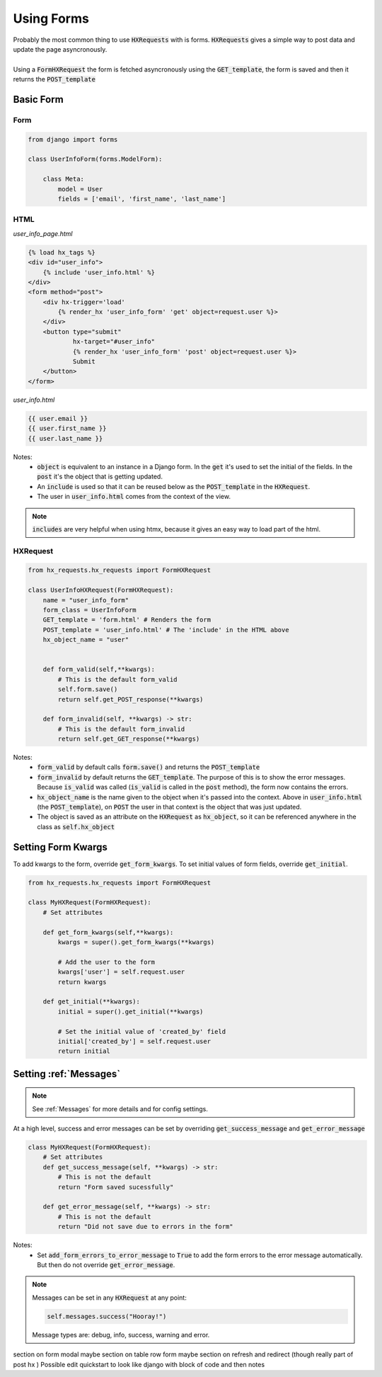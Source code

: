 Using Forms
===========

| Probably the most common thing to use :code:`HXRequests` with is forms. :code:`HXRequests` gives a simple way to post data and update the page asyncronously.
|
| Using a :code:`FormHXRequest` the form is fetched asyncronously using the :code:`GET_template`, the form is saved and then it returns the :code:`POST_template`


Basic Form
----------

Form
~~~~

.. code-block:: python

    from django import forms

    class UserInfoForm(forms.ModelForm):

        class Meta:
            model = User
            fields = ['email', 'first_name', 'last_name']

HTML
~~~~
*user_info_page.html*

.. code-block:: html

    {% load hx_tags %}
    <div id="user_info">
        {% include 'user_info.html' %}
    </div>
    <form method="post">
        <div hx-trigger='load'
            {% render_hx 'user_info_form' 'get' object=request.user %}>
        </div>
        <button type="submit"
                hx-target="#user_info"
                {% render_hx 'user_info_form' 'post' object=request.user %}>
                Submit
        </button>
    </form>

*user_info.html*

.. code-block:: html

    {{ user.email }}
    {{ user.first_name }}
    {{ user.last_name }}

Notes:
    - :code:`object` is equivalent to an instance in a Django form. In the :code:`get` it's used to set the initial of the fields. In the :code:`post` it's the object that is getting updated.
    - An :code:`include` is used so that it can be reused below as the :code:`POST_template` in the :code:`HXRequest`.
    - The user in :code:`user_info.html` comes from the context of the view.

.. note::

    :code:`includes` are very helpful when using htmx, because it gives an easy way to load part of the html.

HXRequest
~~~~~~~~~

.. code-block:: python

    from hx_requests.hx_requests import FormHXRequest

    class UserInfoHXRequest(FormHXRequest):
        name = "user_info_form"
        form_class = UserInfoForm
        GET_template = 'form.html' # Renders the form
        POST_template = 'user_info.html' # The 'include' in the HTML above
        hx_object_name = "user"


        def form_valid(self,**kwargs):
            # This is the default form_valid
            self.form.save()
            return self.get_POST_response(**kwargs)

        def form_invalid(self, **kwargs) -> str:
            # This is the default form_invalid
            return self.get_GET_response(**kwargs)

Notes:
    - :code:`form_valid` by default calls :code:`form.save()` and returns the :code:`POST_template`
    - :code:`form_invalid` by default returns the :code:`GET_template`. The purpose of this is to show the error messages. Because :code:`is_valid` was called (:code:`is_valid` is called in the :code:`post` method), the form now contains the errors.
    - :code:`hx_object_name` is the name given to the object when it's passed into the context. Above in :code:`user_info.html` (the :code:`POST_template`), on :code:`POST` the user in that context is the object that was just updated.
    - The object is saved as an attribute on the :code:`HXRequest` as :code:`hx_object`, so it can be referenced anywhere in the class as :code:`self.hx_object`

Setting Form Kwargs
-------------------

To add kwargs to the form, override :code:`get_form_kwargs`.
To set initial values of form fields, override :code:`get_initial`.

.. code-block:: python

    from hx_requests.hx_requests import FormHXRequest

    class MyHXRequest(FormHXRequest):
        # Set attributes

        def get_form_kwargs(self,**kwargs):
            kwargs = super().get_form_kwargs(**kwargs)

            # Add the user to the form
            kwargs['user'] = self.request.user
            return kwargs

        def get_initial(**kwargs):
            initial = super().get_initial(**kwargs)

            # Set the initial value of 'created_by' field
            initial['created_by'] = self.request.user
            return initial


Setting :ref:`Messages`
-----------------------

.. note::

    See :ref:`Messages` for more details and for config settings.

At a high level, success and error messages can be set by overriding :code:`get_success_message` and :code:`get_error_message`

.. code-block:: python

    class MyHXRequest(FormHXRequest):
        # Set attributes
        def get_success_message(self, **kwargs) -> str:
            # This is not the default
            return "Form saved sucessfully"

        def get_error_message(self, **kwargs) -> str:
            # This is not the default
            return "Did not save due to errors in the form"

Notes:
    - Set :code:`add_form_errors_to_error_message` to :code:`True` to add the form errors to the error message automatically. But then do not override :code:`get_error_message`.

.. note::

    Messages can be set in any :code:`HXRequest` at any point:

    .. code-block:: python

        self.messages.success("Hooray!")

    Message types are: debug, info, success, warning and error.

section on form modal
maybe section on table row form
maybe section on refresh and redirect (though really part of post hx )
Possible edit quickstart to look like django with block of code and then notes
